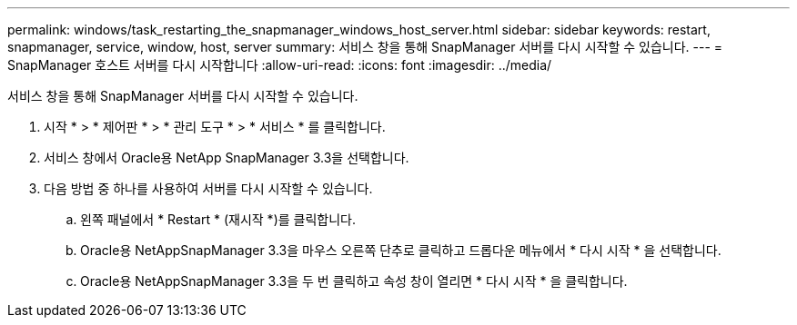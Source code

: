 ---
permalink: windows/task_restarting_the_snapmanager_windows_host_server.html 
sidebar: sidebar 
keywords: restart, snapmanager, service, window, host, server 
summary: 서비스 창을 통해 SnapManager 서버를 다시 시작할 수 있습니다. 
---
= SnapManager 호스트 서버를 다시 시작합니다
:allow-uri-read: 
:icons: font
:imagesdir: ../media/


[role="lead"]
서비스 창을 통해 SnapManager 서버를 다시 시작할 수 있습니다.

. 시작 * > * 제어판 * > * 관리 도구 * > * 서비스 * 를 클릭합니다.
. 서비스 창에서 Oracle용 NetApp SnapManager 3.3을 선택합니다.
. 다음 방법 중 하나를 사용하여 서버를 다시 시작할 수 있습니다.
+
.. 왼쪽 패널에서 * Restart * (재시작 *)를 클릭합니다.
.. Oracle용 NetAppSnapManager 3.3을 마우스 오른쪽 단추로 클릭하고 드롭다운 메뉴에서 * 다시 시작 * 을 선택합니다.
.. Oracle용 NetAppSnapManager 3.3을 두 번 클릭하고 속성 창이 열리면 * 다시 시작 * 을 클릭합니다.



